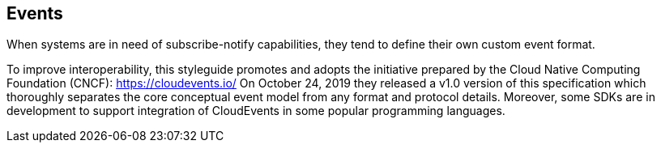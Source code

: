 == Events

When systems are in need of subscribe-notify capabilities, they tend to define their own custom event format.

To improve interoperability, this styleguide promotes and adopts the initiative prepared by the Cloud Native Computing Foundation (CNCF): https://cloudevents.io/
On October 24, 2019 they released a v1.0 version of this specification which thoroughly separates the core conceptual event model from any format and protocol details.
Moreover, some SDKs are in development to support integration of CloudEvents in some popular programming languages.